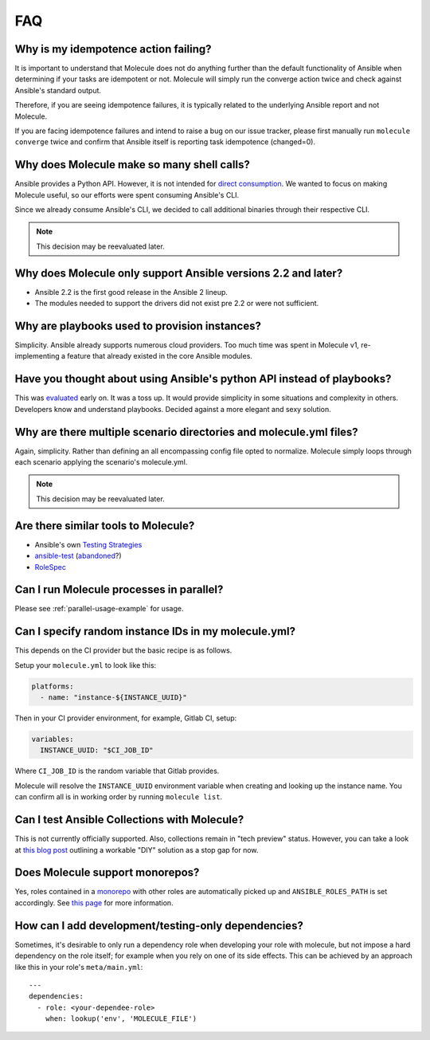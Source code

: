 ***
FAQ
***

Why is my idempotence action failing?
=====================================

It is important to understand that Molecule does not do anything further than
the default functionality of Ansible when determining if your tasks are
idempotent or not. Molecule will simply run the converge action twice and check
against Ansible's standard output.

Therefore, if you are seeing idempotence failures, it is typically related to
the underlying Ansible report and not Molecule.

If you are facing idempotence failures and intend to raise a bug on our issue
tracker, please first manually run ``molecule converge`` twice and confirm that
Ansible itself is reporting task idempotence (changed=0).

Why does Molecule make so many shell calls?
===========================================

Ansible provides a Python API.  However, it is not intended for
`direct consumption`_.  We wanted to focus on making Molecule useful, so our
efforts were spent consuming Ansible's CLI.

Since we already consume Ansible's CLI, we decided to call additional binaries
through their respective CLI.

.. note::

    This decision may be reevaluated later.

.. _`direct consumption`: https://docs.ansible.com/ansible/latest/dev_guide/developing_api.html

Why does Molecule only support Ansible versions 2.2 and later?
==============================================================

* Ansible 2.2 is the first good release in the Ansible 2 lineup.
* The modules needed to support the drivers did not exist pre 2.2 or were not
  sufficient.

Why are playbooks used to provision instances?
==============================================

Simplicity.  Ansible already supports numerous cloud providers.  Too much time
was spent in Molecule v1, re-implementing a feature that already existed in the
core Ansible modules.

Have you thought about using Ansible's python API instead of playbooks?
=======================================================================

This was `evaluated`_ early on.  It was a toss up.  It would provide simplicity
in some situations and complexity in others.  Developers know and understand
playbooks.  Decided against a more elegant and sexy solution.

.. _`evaluated`: :gh:`kireledan/molecule/tree/playbook_proto`

Why are there multiple scenario directories and molecule.yml files?
===================================================================

Again, simplicity.  Rather than defining an all encompassing config file opted
to normalize.  Molecule simply loops through each scenario applying the
scenario's molecule.yml.

.. note::

    This decision may be reevaluated later.

Are there similar tools to Molecule?
====================================

* Ansible's own `Testing Strategies`_
* `ansible-test`_ (`abandoned`_?)
* `RoleSpec`_

.. _`Testing Strategies`: https://docs.ansible.com/ansible/latest/reference_appendices/test_strategies.html
.. _`ansible-test`: :gh:`nylas/ansible-test`
.. _`abandoned`: :gh:`nylas/ansible-test/issues/14`
.. _`RoleSpec`: :gh:`nickjj/rolespec`

Can I run Molecule processes in parallel?
=========================================

Please see :ref:`parallel-usage-example` for usage.

Can I specify random instance IDs in my molecule.yml?
=====================================================

This depends on the CI provider but the basic recipe is as follows.

Setup your ``molecule.yml`` to look like this:

.. code-block:: yaml

  platforms:
    - name: "instance-${INSTANCE_UUID}"

Then in your CI provider environment, for example, Gitlab CI, setup:

.. code-block:: yaml

  variables:
    INSTANCE_UUID: "$CI_JOB_ID"

Where ``CI_JOB_ID`` is the random variable that Gitlab provides.

Molecule will resolve the ``INSTANCE_UUID`` environment variable when creating
and looking up the instance name. You can confirm all is in working order by
running ``molecule list``.

Can I test Ansible Collections with Molecule?
=============================================

This is not currently officially supported. Also, collections remain in "tech
preview" status. However, you can take a look at `this blog post`_ outlining a
workable "DIY" solution as a stop gap for now.

.. _`this blog post`: https://www.jeffgeerling.com/blog/2019/how-add-integration-tests-ansible-collection-molecule

Does Molecule support monorepos?
================================

Yes, roles contained in a `monorepo`_ with other roles are automatically picked
up and ``ANSIBLE_ROLES_PATH`` is set accordingly. See `this page`_ for more
information.

.. _`monorepo`: https://en.wikipedia.org/wiki/Monorepo
.. _`this page`: https://molecule.readthedocs.io/en/latest/examples.html#monolith-repo

How can I add development/testing-only dependencies?
=====================================================

Sometimes, it's desirable to only run a dependency role when developing your
role with molecule, but not impose a hard dependency on the role itself; for
example when you rely on one of its side effects. This can be achieved by an
approach like this in your role's ``meta/main.yml``:

::

  ---
  dependencies:
    - role: <your-dependee-role>
      when: lookup('env', 'MOLECULE_FILE')
